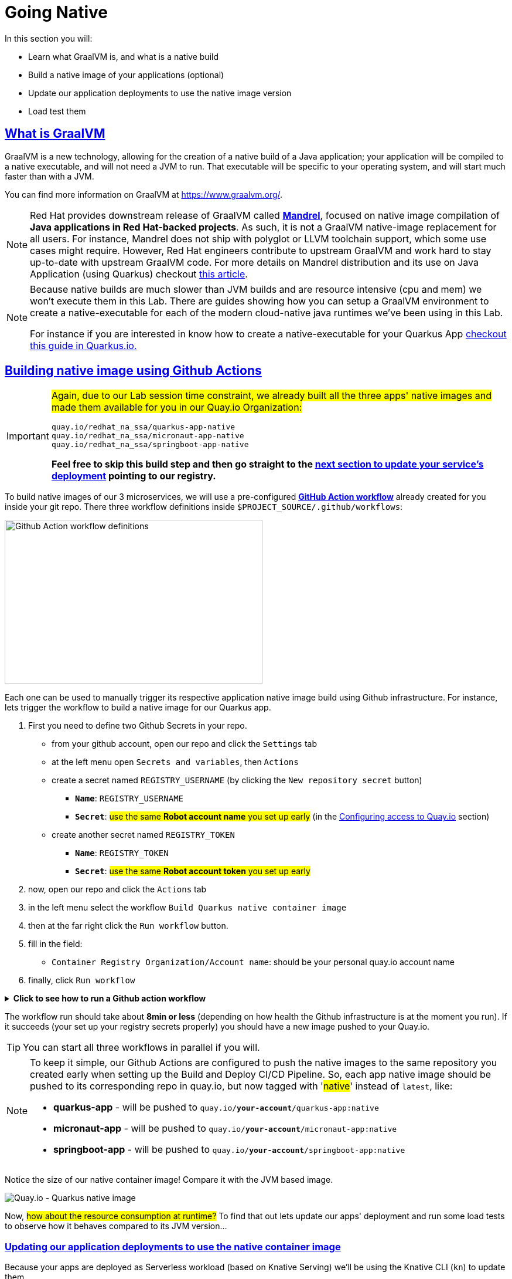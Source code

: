 :guid: %guid%
:user: %user%

:openshift_user_password: %password%
:openshift_console_url: %openshift_console_url%
:user_devworkspace_url: https://devspaces.%openshift_cluster_ingress_domain%
:hyperfoil_web_cli_url: https://hyperfoil-instance-%user%-hyperfoil.%openshift_cluster_ingress_domain%
:hyperfoil_web_cli_url_auth_creds: https://%user%:%password%@hyperfoil-instance-%user%-hyperfoil.%openshift_cluster_ingress_domain%
:hyperfoil_benchmark_definition_url: https://raw.githubusercontent.com/redhat-na-ssa/workshop_performance-monitoring-apps-template/main/scripts/hyperfoil/summit-load-apps.hf.yaml
:grafana_url: https://grafana-route-grafana.%openshift_cluster_ingress_domain%
:pgadmin_url: https://pgadmin-%user%-staging.%openshift_cluster_ingress_domain%

:sectlinks:
:sectanchors:
:markup-in-source: verbatim,attributes,quotes

= Going Native

In this section you will:

* Learn what GraalVM is, and what is a native build
* Build a native image of your applications (optional)
* Update our application deployments to use the native image version
* Load test them

== What is GraalVM

GraalVM is a new technology, allowing for the creation of a native build of a Java application;
your application will be compiled to a native executable, and will not need a JVM to run.
That executable will be specific to your operating system, and will start much faster than with a JVM.

You can find more information on GraalVM at https://www.graalvm.org/[https://www.graalvm.org/]. 

[NOTE]
====
Red Hat provides downstream release of GraalVM called link:https://github.com/graalvm/mandrel[*Mandrel*], focused on native image compilation of *Java applications in Red Hat-backed projects*. As such, it is not a GraalVM native-image replacement for all users. For instance, Mandrel does not ship with polyglot or LLVM toolchain support, which some use cases might require. However, Red Hat engineers contribute to upstream GraalVM and work hard to stay up-to-date with upstream GraalVM code. 
For more details on Mandrel distribution and its use on Java Application (using Quarkus) checkout link:https://developers.redhat.com/blog/2021/04/14/mandrel-a-specialized-distribution-of-graalvm-for-quarkus[this article].
====

[NOTE]
====
Because native builds are much slower than JVM builds and are resource intensive (cpu and mem) we won't execute them in this Lab. 
There are guides showing how you can setup a GraalVM environment to create a native-executable for each of the modern cloud-native java runtimes we've been using in this Lab. 

For instance if you are interested in know how to create a native-executable for your Quarkus App link:https://quarkus.io/guides/building-native-image[checkout this guide in  Quarkus.io.]
====

== Building native image using Github Actions

[IMPORTANT]
====
#Again, due to our Lab session time constraint, we already built all the three apps' native images and made them available for you in our Quay.io Organization:#

[code]
----
quay.io/redhat_na_ssa/quarkus-app-native
quay.io/redhat_na_ssa/micronaut-app-native
quay.io/redhat_na_ssa/springboot-app-native
----

*Feel free to skip this build step and then go straight to the link:#updating-native-images[next section to update your service's deployment] pointing to our registry.*
====

To build native images of our 3 microservices, we will use a pre-configured link:https://docs.github.com/en/actions[*GitHub Action workflow*] already created for you inside your git repo.
There three workflow definitions inside `$PROJECT_SOURCE/.github/workflows`:

image::../imgs/module-5/github_actions_workflow_files.png[Github Action workflow definitions,440,280,align="center"]

Each one can be used to manually trigger its respective application native image build using Github infrastructure. 
For instance, lets trigger the workflow to build a native image for our Quarkus app.

1. First you need to define two Github Secrets in your repo.
 ** from your github account, open our repo and click the `Settings` tab
 ** at the left menu open `Secrets and variables`, then `Actions`
 ** create a secret named `REGISTRY_USERNAME` (by clicking the `New repository secret` button)
  *** `*Name*`: `REGISTRY_USERNAME`
  *** `*Secret*`: #use the same *Robot account name* you set up early# (in the xref:../4-deploying-applications.adoc#configuring-access-to-quay[Configuring access to Quay.io] section)
 ** create another secret named `REGISTRY_TOKEN`
  *** `*Name*`: `REGISTRY_TOKEN`
  *** `*Secret*`: #use the same *Robot account token* you set up early# 
2. now, open our repo and click the `Actions` tab
3. in the left menu select the workflow `Build Quarkus native container image`
4. then at the far right click the `Run workflow` button.
5. fill in the field:
 ** `Container Registry Organization/Account name`: should be your personal quay.io account name
6. finally, click `Run workflow`

.*Click to see how to run a Github action workflow*
[%collapsible]
====
* Defining the secrets

image::../imgs/module-5/github_secret_actions.gif[Github Secrets]

* Running the build workflow

image::../imgs/module-5/github_action_native_build_trigger.gif[Github Action to build native images for our applications]
====

The workflow run should take about *8min or less* (depending on how health the Github infrastructure is at the moment you run). If it succeeds (your set up your registry secrets properly) you should have a new image pushed to your Quay.io.

[TIP]
====
You can start all three workflows in parallel if you will. 
====

[NOTE]
====
To keep it simple, our Github Actions are configured to push the native images to the same repository you created early when setting up the Build and Deploy CI/CD Pipeline. So, each app native image should be pushed to its corresponding repo in quay.io, but now tagged with '#native#' instead of `latest`, like:

* *quarkus-app*    - will be pushed to `quay.io/*your-account*/quarkus-app:native`
* *micronaut-app*  - will be pushed to `quay.io/*your-account*/micronaut-app:native`
* *springboot-app* - will be pushed to `quay.io/*your-account*/springboot-app:native`

====

Notice the size of our native container image! Compare it with the JVM based image.

image::../imgs/module-5/quay_io_quarkus_native_image.png[Quay.io - Quarkus native image,align="center"]

Now, #how about the resource consumption at runtime?# To find that out lets update our apps' deployment and run some load tests to observe how it behaves compared to its JVM version...

[#updating-native-images]
=== Updating our application deployments to use the native container image
Because your apps are deployed as Serverless workload (based on Knative Serving) we'll be using the Knative CLI (`kn`) to update them.

==== Updating the Quarkus service
To update the Quarkus app deployment, open a Terminal in your DevWorkspace and run this command.

[source, shell, role=copy, subs=+quotes]
----
kn service update quarkus-app -n %user%-staging \
  --probe-liveness-opts='initialDelaySeconds=1' \
  --probe-readiness-opts='initialDelaySeconds=1' \
  --limit=cpu=1,memory=700Mi \
  --scale=0..5 \
  --image quay.io/redhat_na_ssa/quarkus-app-native # <=== YOU CAN REPLACE TO YOUR NATIVE IMAGE HERE

----

[TIP]
====
If you were able to successfully run the Github Action workflow and to want to use your own image here, *just remember to replace the `--image` param to point to your quay.io account*. For instance, to use you own quarkus native image use

[source, subs=+quotes]
-----
kn service update quarkus-app -n %user%-staging \
  --probe-liveness-opts='initialDelaySeconds=1' \
  --probe-readiness-opts='initialDelaySeconds=1' \
  --limit=cpu=1,memory=700Mi \
  --scale=0..5 \
  --image quay.io/*your-account*/quarkus-app:native #<=== here#
-----
====

.*Click to see how to execute the above `kn service update` from your DevWorkspace Terminal*
[%collapsible]
====
image::../imgs/module-5/kn_updte_quarkus_app.gif[VSCode Terminal - kn service update]
====

This command will update the app deployment pointing to the native image version of it. Notice we passed a couple of parameters to the `kn` to adjust some resource settings, like:

 * *heath check probes*
 * *cpu and mem limits*
 * *increase the replica scaling range* 

This is important as the native version of our app is *requires much less compute resource*. As a consequence we get much more deployment density when using native builds.

Notice for instance, the startup time of the native version of our *quarkus-app*. As you can see the app #*started in a sub-second (`0.020s` in my case) time!!!*#

image::../imgs/module-5/quarkus_native_startup.png[VSCode Terminal - kn service update,align="center"]

*Among other benefits, such a small startup time makes Java native builds a great fit for Serverless use cases which requires fast startup times...* 

Now, go ahead and update the other two apps and observe the same aspects of this update.

==== Updating the Micronaut service
To update the Micronaut app deployment open a Terminal in your DevWorkspace and run this command.

[source, shell, role=copy, subs=+quotes]
----
kn service update micronaut-app -n %user%-staging \
  --probe-liveness-opts='initialDelaySeconds=1' \
  --probe-readiness-opts='initialDelaySeconds=1' \
  --limit=cpu=1,memory=700Mi \
  --scale=0..5 \
  --image quay.io/redhat_na_ssa/micronaut-app-native # <=== YOU CAN REPLACE TO YOUR NATIVE IMAGE HERE

----

==== Updating the Springboot service
To update the Springboot app deployment open a Terminal in your DevWorkspace and run this command.

[source, shell, role=copy, subs=+quotes]
----
kn service update springboot-app -n %user%-staging \
  --probe-liveness-opts='initialDelaySeconds=1' \
  --probe-readiness-opts='initialDelaySeconds=1' \
  --limit=cpu=1,memory=700Mi \
  --scale=0..5 \
  --image quay.io/redhat_na_ssa/springboot-app-native # <=== YOU CAN REPLACE TO YOUR NATIVE IMAGE HERE

----

== Load Testing the Native Images

After all your native images are built and deployed, let's run our load tests again.

Open the link:{hyperfoil_web_cli_url}[Hyperfoil Web CLI] and start new Test runs as described in the load testing section.

You can run the same load tests we ran the first time we introduce Hyperfoil Web CLI to you in the  xref:loadtesting.adoc#running-hyperfoil[load testing section].

== Monitoring the Native Images

While the load test is running, let's take a look at the results using link:{grafana_url}[Grafana].

You should now see the results of the load tests for the native images, and you can compare them to the previous results of the JVM images.

image::../imgs/module-5/grafana_workload_dashboards.gif[Grafana workload dashboard]
